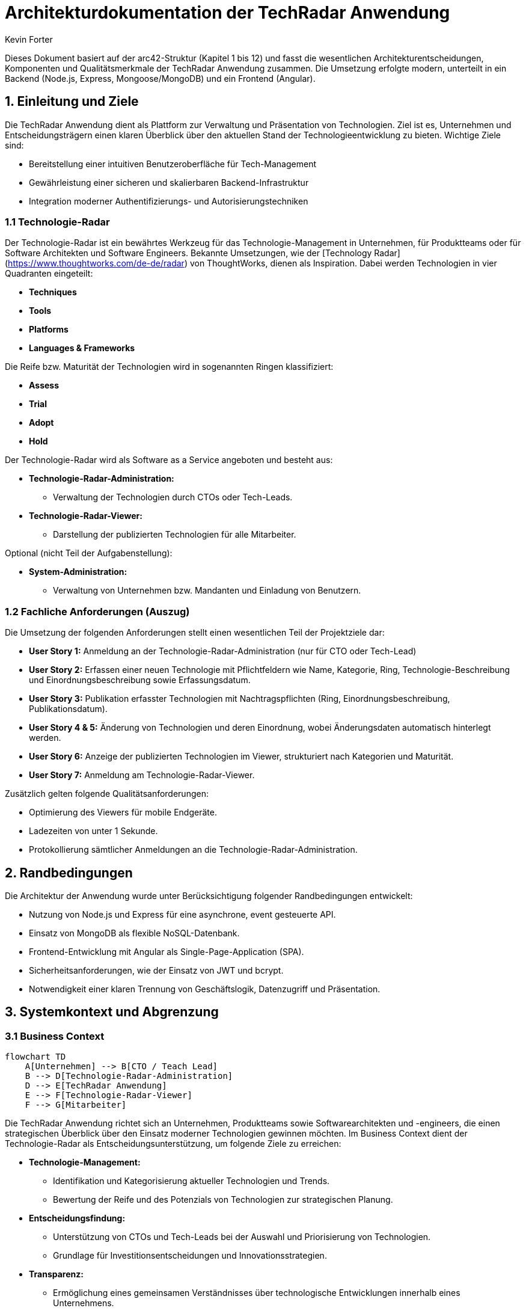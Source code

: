 = Architekturdokumentation der TechRadar Anwendung
:author: Kevin Forter
:date: 2025-03-12

Dieses Dokument basiert auf der arc42-Struktur (Kapitel 1 bis 12) und fasst die wesentlichen Architekturentscheidungen, Komponenten und Qualitätsmerkmale der TechRadar Anwendung zusammen. Die Umsetzung erfolgte modern, unterteilt in ein Backend (Node.js, Express, Mongoose/MongoDB) und ein Frontend (Angular).

== 1. Einleitung und Ziele

Die TechRadar Anwendung dient als Plattform zur Verwaltung und Präsentation von Technologien. Ziel ist es, Unternehmen und Entscheidungsträgern einen klaren Überblick über den aktuellen Stand der Technologieentwicklung zu bieten. Wichtige Ziele sind:

* Bereitstellung einer intuitiven Benutzeroberfläche für Tech-Management
* Gewährleistung einer sicheren und skalierbaren Backend-Infrastruktur
* Integration moderner Authentifizierungs- und Autorisierungstechniken

=== 1.1 Technologie-Radar

Der Technologie-Radar ist ein bewährtes Werkzeug für das Technologie-Management in Unternehmen, für Produktteams oder für Software Architekten und Software Engineers. Bekannte Umsetzungen, wie der [Technology Radar](https://www.thoughtworks.com/de-de/radar) von ThoughtWorks, dienen als Inspiration. Dabei werden Technologien in vier Quadranten eingeteilt:

* *Techniques*
* *Tools*
* *Platforms*
* *Languages & Frameworks*

Die Reife bzw. Maturität der Technologien wird in sogenannten Ringen klassifiziert:

* *Assess*
* *Trial*
* *Adopt*
* *Hold*

Der Technologie-Radar wird als Software as a Service angeboten und besteht aus:

* **Technologie-Radar-Administration:**
- Verwaltung der Technologien durch CTOs oder Tech-Leads.
* **Technologie-Radar-Viewer:**
- Darstellung der publizierten Technologien für alle Mitarbeiter.

Optional (nicht Teil der Aufgabenstellung):

* **System-Administration:**
- Verwaltung von Unternehmen bzw. Mandanten und Einladung von Benutzern.

=== 1.2 Fachliche Anforderungen (Auszug)

Die Umsetzung der folgenden Anforderungen stellt einen wesentlichen Teil der Projektziele dar:

* **User Story 1:** Anmeldung an der Technologie-Radar-Administration (nur für CTO oder Tech-Lead)
* **User Story 2:** Erfassen einer neuen Technologie mit Pflichtfeldern wie Name, Kategorie, Ring, Technologie-Beschreibung und Einordnungsbeschreibung sowie Erfassungsdatum.
* **User Story 3:** Publikation erfasster Technologien mit Nachtragspflichten (Ring, Einordnungsbeschreibung, Publikationsdatum).
* **User Story 4 & 5:** Änderung von Technologien und deren Einordnung, wobei Änderungsdaten automatisch hinterlegt werden.
* **User Story 6:** Anzeige der publizierten Technologien im Viewer, strukturiert nach Kategorien und Maturität.
* **User Story 7:** Anmeldung am Technologie-Radar-Viewer.

Zusätzlich gelten folgende Qualitätsanforderungen:

* Optimierung des Viewers für mobile Endgeräte.
* Ladezeiten von unter 1 Sekunde.
* Protokollierung sämtlicher Anmeldungen an die Technologie-Radar-Administration.

== 2. Randbedingungen

Die Architektur der Anwendung wurde unter Berücksichtigung folgender Randbedingungen entwickelt:

* Nutzung von Node.js und Express für eine asynchrone, event gesteuerte API.
* Einsatz von MongoDB als flexible NoSQL-Datenbank.
* Frontend-Entwicklung mit Angular als Single-Page-Application (SPA).
* Sicherheitsanforderungen, wie der Einsatz von JWT und bcrypt.
* Notwendigkeit einer klaren Trennung von Geschäftslogik, Datenzugriff und Präsentation.

== 3. Systemkontext und Abgrenzung

=== 3.1 Business Context
[source, mermaid]
....
flowchart TD
    A[Unternehmen] --> B[CTO / Teach Lead]
    B --> D[Technologie-Radar-Administration]
    D --> E[TechRadar Anwendung]
    E --> F[Technologie-Radar-Viewer]
    F --> G[Mitarbeiter]
....

Die TechRadar Anwendung richtet sich an Unternehmen, Produktteams sowie Softwarearchitekten und -engineers, die einen strategischen Überblick über den Einsatz moderner Technologien gewinnen möchten. Im Business Context dient der Technologie-Radar als Entscheidungsunterstützung, um folgende Ziele zu erreichen:

* **Technologie-Management:**
- Identifikation und Kategorisierung aktueller Technologien und Trends.
- Bewertung der Reife und des Potenzials von Technologien zur strategischen Planung.
* **Entscheidungsfindung:**
- Unterstützung von CTOs und Tech-Leads bei der Auswahl und Priorisierung von Technologien.
- Grundlage für Investitionsentscheidungen und Innovationsstrategien.
* **Transparenz:**
- Ermöglichung eines gemeinsamen Verständnisses über technologische Entwicklungen innerhalb eines Unternehmens.
- Förderung der internen Kommunikation durch einen zentralen, leicht zugänglichen Viewer.

Der Technologie-Radar ermöglicht es somit, auf Basis von festgelegten Kriterien (wie z. B. den vier Quadranten und den Reife-Ringen) fundierte Geschäftsentscheidungen zu treffen und die Innovationskraft des Unternehmens gezielt zu steuern.

=== 3.2 Deployment Context
[source, mermaid]
....
graph LR
    A[Client Browser] -->|"HTTP(S)"| B[Angular SPA]
    B -->|"API Calls"| C[Node.js/Express API]
    C -->|"DB Queries"| D[MongoDB]
    subgraph "Containerisierung & Cloud"
      C
      D
    end
    E[Nginx Webserver] --> B
....

Die TechRadar Anwendung ist als Software as a Service konzipiert und wird in einer modernen, containerisierten Umgebung betrieben. Im Deployment Context ergeben sich folgende Rahmenbedingungen:

* **Backend-Umgebung:**
- Die Anwendung läuft auf einem Node.js-Server, der über Umgebungsvariablen konfiguriert wird (z. B. Datenbank-URLs, JWT-Secrets).
- Die persistenten Daten werden in einer MongoDB-Datenbank gespeichert, welche über Mongoose angesprochen wird.
* **Frontend-Umgebung:**
- Das Angular-basierte Frontend wird als Single-Page-Application (SPA) bereitgestellt.
- Die Anwendung wird über einen Webserver (z. B. Nginx) ausgeliefert und mit der Backend-API via HTTP(S) verbunden.
* **Integration und Skalierung:**
- Eine Containerisierung mittels Docker ermöglicht eine einfache Skalierung und Isolation der einzelnen Komponenten.
- Die Infrastruktur kann in einer Cloud-Umgebung betrieben werden, um hohe Verfügbarkeit und automatische Skalierung sicherzustellen.
* **Sicherheits- und Monitoring-Aspekte:**
- Sicherheitsmechanismen wie JWT-basierte Authentifizierung und rollenbasierte Zugriffskontrolle sind implementiert, um den Zugriff auf sensible Bereiche zu schützen.
- Monitoring-Tools können zur Überwachung der Server- und Datenbank-Performance sowie zur Protokollierung von Zugriffen und Fehlern integriert werden.

Diese Deployment-Strategie unterstützt die flexible Bereitstellung der Anwendung, gewährleistet eine hohe Skalierbarkeit und ermöglicht es, die Software in verschiedenen Umgebungen (z. B. Entwicklungs-, Test- und Produktionsumgebungen) effizient zu betreiben.

== 4. Lösungsstrategie

Die Lösung basiert auf einer klar getrennten Architektur, die es ermöglicht, Geschäftslogik, Datenzugriff und Präsentation sauber zu trennen. Die Architektur sieht folgende Schichten vor:

* **Backend:**
- **RESTful API:**
Die API implementiert alle Geschäftsprozesse und kommuniziert mit der Datenbank über Mongoose. Sie sorgt dafür, dass alle Anfragen zentral verarbeitet und die notwendigen Sicherheits- und Geschäftslogiken angewandt werden.
- **Rollenbasierter Zugriff:**
Im Backend erfolgt eine rollenbasierte Überprüfung, die sicherstellt, dass nur berechtigte Benutzer bestimmte Aktionen ausführen können. Konkret:
- Wenn sich ein Benutzer mit der Rolle *CTO* oder *Tech Lead* anmeldet, erhält er Zugriff auf das **Technologie-Radar-Administration**-Panel. Dieses Panel ermöglicht es, Technologien zu verwalten, zu erfassen, zu publizieren oder zu ändern.
- Wenn sich ein Benutzer, der administrative Rechte besitzt, anmeldet, wird ein Audit in der Datenbank gespeichert. Dies dient der Nachverfolgbarkeit und Protokollierung aller Anmeldungen, insbesondere von Benutzern mit erweiterten Rechten. Hierbei wird in einem Audit-Log (z. B. in einer separaten Audit-Collection) der Login-Vorgang dokumentiert.
- **Implementierung:**
Die rollenbasierte Prüfung wird direkt im Backend durchgeführt – beispielsweise in den Authentifizierungs-Controllern. Hier werden nach erfolgreicher Anmeldung die Benutzerrollen geprüft. Bei Erkennung eines privilegierten Benutzers (CTO oder Tech Lead) wird der Zugriff auf das Admin-Panel erlaubt, und für alle administrativen Anmeldungen wird zusätzlich ein Audit-Eintrag erstellt.

* **Frontend:**
- **Angular SPA:**
Das Frontend stellt eine moderne Single-Page-Application bereit, in der Benutzeroberflächen für den allgemeinen Technologie-Radar-Viewer sowie für die Administration implementiert sind.
- Benutzer mit den Rollen *CTO* oder *Tech Lead* sehen in der Benutzeroberfläche zusätzlich die administrativen Funktionen.
- Die Authentifizierung erfolgt über das Backend, wobei Tokens (JWT) verwendet werden, um die Benutzeridentität und -rolle zu sichern.
- **Integration:**
Ein HTTP-Interceptor fügt bei jedem Request automatisch das JWT hinzu. Das Frontend erhält so stets die aktuellsten Berechtigungen, die durch das Backend überprüft werden.

Diese Lösung sorgt dafür, dass sensible Bereiche der Anwendung nur von berechtigten Benutzern aufgerufen werden können. Die Kombination aus rollenbasierter Zugriffskontrolle im Backend, Audit-Logging bei administrativen Anmeldungen und einem responsiven Frontend gewährleistet sowohl Sicherheit als auch Transparenz in der Verwaltung der Technologie-Radar-Daten.

== 5. Bausteinsicht

In diesem Kapitel wird die interne Struktur der Anwendung detailliert beschrieben. Die Bausteinsicht gliedert sich in die Backend-Bausteine und die Frontend-Bausteine. Die folgenden Unterkapitel geben einen tieferen Einblick in die einzelnen Komponenten und deren Zusammenwirken. Für jeden Bereich wurde ein passendes Mermaid-Diagramm erstellt, das die Beziehungen und Abläufe veranschaulicht.

=== 5.1 Backend-Bausteine

==== 5.1.1 Datenbankmodul
* Stellt die Verbindung zu MongoDB her.
* Initialisiert die Datenbank, inklusive automatischer Benutzererstellung.
* Nutzt Mongoose als ORM zur Datenmodellierung.

[source, mermaid]
----
graph LR
    A[MongoDB-Datenbank]
    B[Mongoose ORM]
    A <---> B
----

==== 5.1.2 Authentifizierungsmodul
* Verantwortlich für Registrierung, Login und Token-Management.
* Implementiert die Erzeugung und Überprüfung von JWTs.
* Protokolliert Anmeldeversuche in einem Audit-Log, wenn ein Benutzer mit administrativen Rechten (CTO/Tech Lead) sich anmeldet.

[source, mermaid]
----
graph LR
    A[User Request]
    B[Auth Controller]
    C[JWT Generator]
    D[Audit Log]
    A --> B
    B --> C
    B --> D
----

==== 5.1.3 Tech-Management
* Bietet CRUD-Operationen zur Verwaltung von Technologie-Einträgen.
* Setzt das MVC-Muster um, wobei:
- Modelle (z. B. Tech, User) den Datenzugriff kapseln,
- Controller die Geschäftslogik abbilden,
- RESTful APIs als "View" fungieren.
* Unterstützt Funktionen zum Erfassen, Ändern und Publizieren von Technologien.

[source, mermaid]
----
graph TD
    A[Tech Model]
    B[Tech Controller]
    C[RESTful API]
    A --> B
    B --> C
----

==== 5.1.4 Systemstatus
* Überprüft den Verbindungsstatus zur Datenbank.
* Meldet den Serverstatus.
* Ermöglicht eine schnelle Diagnose von Verbindungsproblemen.

[source, mermaid]
----
graph LR
    A[Status Controller] --> B[MongoDB Connection]
    A --> C[Server Status]
----

=== 5.2 Frontend-Bausteine

==== 5.2.1 Authentifizierung
* Realisiert die Benutzeranmeldung und -registrierung.
* Nutzt reaktive Komponenten (Login und Register Components) zur Eingabevalidierung.
* Implementiert einen HTTP-Interceptor, der JWTs automatisch an API-Anfragen anhängt.
* Setzt Route Guards ein, um den Zugriff auf geschützte Bereiche zu sichern.

[source, mermaid]
----
graph LR
    A[Login Component]
    B[Register Component]
    C[Auth Service]
    D[HTTP Interceptor]
    A --> C
    B --> C
    C --> D
----

==== 5.2.2 Tech-Management UI
* Bietet ein Admin-Panel für CTOs und Tech Leads zur Verwaltung von Technologien.
* Enthält eine Übersichtskomponente („All Tech Component“) und detaillierte Ansichten („Tech Detail Component“) für einzelne Technologie-Einträge.
* Unterstützt dynamische Formularvalidierung und Echtzeit-Aktualisierungen der Datenanzeige.

[source, mermaid]
----
graph TD
    A[Admin Panel]
    B[All Tech Component]
    C[Tech Detail Component]
    A --> B
    B --> C
----

=== 5.3 Klassendiagramme

Um die Datenmodelle und ihre Beziehungen innerhalb der TechRadar Anwendung besser zu verstehen, wurden folgende Klassendiagramme erstellt.

==== 5.3.1 User & Authentifizierungsmodelle

Dieses Diagramm zeigt die zentralen Klassen für die Benutzerauthentifizierung, inklusive des User-Modells, der RefreshToken-Entität und des Audit-Logs, das administrative Logins protokolliert.

[source, mermaid]
----
classDiagram
    class User {
      +String username
      +String password
      +String email
      +String role
      +Date createdAt
      +Date updatedAt
    }

    class RefreshToken {
      +String token
      +Date createdAt
      +Date updatedAt
    }

    class AuditLogins {
      +Date loginAt
      +Date logoutAt
      +Date createdAt
      +Date updatedAt
    }

    User <|-- RefreshToken : owns
    User <|-- AuditLogins : audited
----

==== 5.3.2 Tech-Management Modelle

Dieses Diagramm veranschaulicht das Tech-Modell, welches die Grundlage für die Verwaltung und Publikation von Technologien bildet. Es zeigt alle relevanten Attribute, die für die Erfassung, Änderung und Publikation benötigt werden.

[source, mermaid]
----
classDiagram
    class Tech {
      +String name
      +String category
      +String ring
      +String techDescription
      +String classificationDescription
      +Date publicationDate
      +String status
      +Date createdAt
      +Date updatedAt
    }
----

Diese Klassendiagramme unterstützen die Bausteinsicht, indem sie die Kerndatenmodelle und deren Beziehungen übersichtlich darstellen. Sie helfen, die interne Struktur der Anwendung besser zu verstehen und dienen als Grundlage für zukünftige Erweiterungen.

== 6. Laufzeitsicht

Im laufenden Betrieb werden folgende Abläufe realisiert:

* *Anfragefluss*:
- Ein Benutzer startet eine Anfrage über das Frontend (z. B. Login oder Tech-Operationen).
- Ein HTTP-Interceptor fügt das JWT dem Request hinzu.
- Die Anfrage wird an die REST-API gesendet, welche anhand der URL und HTTP-Methode den zuständigen Controller aufruft.

* *Authentifizierung*:
- Bei der Anmeldung werden Nutzerinformationen validiert, Passwörter mit bcrypt geprüft und Tokens erstellt.
- Token-Refresh wird automatisch im Interceptor behandelt, falls ein 403-Fehler auftritt.

* *Datenverarbeitung*:
- Tech-Items werden gruppiert (z. B. nach Kategorie und Reifegrad) und in der Datenbank persistiert.

* *Fehlerbehandlung*:
- Sowohl Frontend als auch Backend implementieren umfassende Fehlerbehandlungsmechanismen, um den Benutzer freundlich zu informieren und die Systemstabilität zu gewährleisten.

=== 6.1 Laufzeitsicht – Sequenzdiagramm

Im folgenden Sequenzdiagramm wird der typische Ablauf einer Benutzeranfrage (z. B. beim Login oder Abruf von Tech-Daten) dargestellt. Dabei zeigt das Diagramm, wie der Request vom Client über die Angular SPA und den HTTP-Interceptor an die Node.js/Express API weitergeleitet wird. Die API kommuniziert anschließend mit der MongoDB, um die benötigten Daten zu verarbeiten und das Ergebnis zurückzugeben.

[source, mermaid]
----
sequenceDiagram
    participant U as User
    participant SPA as Angular SPA
    participant AG as AuthGuard
    participant HI as HTTP Interceptor
    participant API as Node.js/Express API
    participant DB as MongoDB

    U->>SPA: Initiiert Aktion (z. B. Login oder Abruf von Tech-Daten)
    SPA->>AG: Anfrage an geschützte Route
    AG-->>SPA: Berechtigung prüfen (Weiterleitung oder Abbruch)
    SPA->>HI: Senden des API-Requests mit Anfragedaten
    HI->>API: JWT anhängen und Request weiterleiten
    API->>DB: Führe Datenbankabfrage aus (z. B. Benutzervalidierung, Tech-Daten)
    DB-->>API: Rückgabe der Daten
    API-->>HI: Sende Antwort (z. B. Authentifizierungsergebnis, Tech-Daten)
    HI-->>SPA: Leite Antwort an SPA weiter
    SPA-->>U: Darstellung der Ergebnisse (z. B. Dashboard, Fehlermeldung)
----

== 7. Einsatzsicht (Deployment View)


[source, mermaid]
----
graph LR
    %% Frontend-Bereich
    subgraph "Frontend"
      A["Angular SPA"]
      B["Nginx Webserver"]
    end

    %% Backend-Bereich
    subgraph "Backend"
      C["Node.js/Express API"]
      D["Authentication Module"]
      E["Tech-Management Module"]
      F["Audit Logging"]
      G["Mongoose ORM"]
    end

    %% Datenbank
    subgraph "Datenbank"
      H["MongoDB"]
    end

    %% Verbindungen zwischen den Komponenten
    B --> A
    A --> C
    C --> D
    C --> E
    C --> F
    C --> G
    G --> H
----

*Erläuterung:*

* **Frontend:**
- Der Nginx-Webserver liefert die Angular SPA aus, die als zentrale Benutzeroberfläche dient.
- Angular-Anwendung, bereitgestellt als SPA.
- Die Anwendung wird über einen Webserver (z. B. Nginx) ausgeliefert und kommuniziert via HTTP(S) mit der API.
* **Backend:** Die Node.js/Express API kapselt die Geschäftslogik und teilt sich in mehrere Module auf:
- Das Authentication Module verwaltet Login, Token-Generierung und rollenbasierte Zugriffskontrolle.
- Das Tech-Management Module steuert die CRUD-Operationen und die Publikation von Technologien.
- Audit Logging protokolliert sicherheitsrelevante Aktionen, etwa administrative Anmeldungen.
- Die Mongoose ORM-Komponente sorgt für den Datenzugriff zur MongoDB.
- Läuft auf einem Node.js-Server, konfiguriert über Umgebungsvariablen (z. B. Datenbank-URLs, JWT-Secrets).
- MongoDB wird als Datenbanklösung eingesetzt.
- **Datenbank:** MongoDB speichert alle persistente Daten, die über das Mongoose ORM vom Backend angesprochen werden.

* **Integration**:
- Containerisierung (z. B. Docker) ist denkbar, um Backend und Frontend in isolierten Umgebungen zu betreiben.

== 8. Konzepte

Die folgenden Konzepte durchziehen die gesamte TechRadar Anwendung und gewährleisten, dass das System sicher, skalierbar, wartbar und robust im Fehlerfall arbeitet. Im Folgenden werden diese Aspekte in mehrere Unterkapitel unterteilt – jeweils mit einem zugehörigen Diagramm, das die wichtigsten Elemente und deren Beziehungen darstellt.

=== 8.1 Sicherheit

* Verwendung von JWT zur Authentifizierung und zur rollenbasierten Zugriffskontrolle.
* Verschlüsselung sensibler Daten, insbesondere Passwörter, mittels bcrypt.
* Zusätzliche Sicherheitsmaßnahmen wie Audit-Logging bei administrativen Anmeldungen.

[source, mermaid]
----
graph TD
    A[Benutzeranfrage] --> B[Authentifizierungsmodul]
    B --> C["JWT Token Generator"]
    B --> D["bcrypt (Passwort-Verschlüsselung)"]
    B --> E["Audit Logging"]
    C --> F[Gesicherter Zugriff]
    D --> F
    E --> G["Audit-Datenbank"]
----

*Erläuterung:*
Dieses Diagramm zeigt, wie die Sicherheitskomponenten zusammenwirken. Die Authentifizierung nutzt JWTs und bcrypt, und bei administrativen Aktionen wird zusätzlich ein Audit-Eintrag erzeugt.

=== 8.2 Skalierbarkeit

* RESTful API-Design und lose Kopplung zwischen Front- und Backend ermöglichen flexible Skalierung.
* Einsatz von Containerisierung (z. B. Docker) und Cloud-Infrastrukturen zur Unterstützung von Lastspitzen.
* Horizontale Skalierung der API-Server und Datenbank-Replikation für hohe Verfügbarkeit.

[source, mermaid]
----
graph LR
    A[Client Requests] --> B[API-Server Cluster]
    B --> C[Load Balancer]
    C --> D[Containerisierte Services]
    D --> E[Cloud Infrastruktur]
    E --> F[Horizontale Skalierung]
    D --> G[Replikation & Backup]
----

*Erläuterung:*
Das Diagramm veranschaulicht, wie Containerisierung und Cloud-basierte Skalierung zum Einsatz kommen. API-Server werden in Clustern betrieben und über einen Load Balancer verteilt. Datenbank-Replikation und Backup-Strategien erhöhen die Verfügbarkeit.

=== 8.3 Wartbarkeit

* Klare Trennung der Geschäftslogik in eigenständige Module (z. B. Authentifizierung, Tech-Management).
* Einsatz moderner Frameworks (Angular, Express) zur Förderung einer strukturierten, modularen Entwicklung.
* Umfangreiche Dokumentation und standardisierte Schnittstellen (RESTful APIs) erleichtern zukünftige Erweiterungen.

[source, mermaid]
----
graph TD
    A[Modulare Architektur] --> B[Separate Module]
    A --> C[Standardisierte Schnittstellen]
    B --> D[Wartbarkeit]
    C --> D
    D --> E[Erweiterbarkeit]
----

*Erläuterung:*
Dieses Diagramm hebt hervor, wie modulare Strukturen und standardisierte Schnittstellen die Wartbarkeit und Erweiterbarkeit der Anwendung unterstützen.

=== 8.4 Fehlerbehandlung & Logging

* Einheitliche Fehlerbehandlung in Backend und Frontend für konsistentes Benutzerfeedback.
* Zentralisiertes Logging zur schnellen Diagnose und Behebung von Problemen.
* Implementierung von globalen Exception-Handlern im Backend und Error-Interceptors im Frontend.

[source, mermaid]
----
graph LR
    A[Fehler im System] --> B["Global Exception Handler"]
    A --> C["Error Interceptor (Frontend)"]
    B --> D["Zentrales Logging"]
    C --> D
    D --> E["Monitoring & Alerts"]
----

*Erläuterung:*
Das Diagramm zeigt den Fluss von Fehlern: Sowohl im Backend als auch im Frontend werden Fehler zentral erfasst, was die Überwachung und Reaktionsfähigkeit bei Problemen verbessert.

=== 8.5 Validation

* Umfangreiche Validierung auf mehreren Ebenen:
- Client-seitige Validierung in Angular (Formularvalidierung, Eingabefelder).
- Server-seitige Validierung im Backend, um nur korrekte und vollständige Daten zu verarbeiten.
* Einsatz von Framework-Mechanismen und Middleware, um Validierungsregeln zentral zu definieren.

[source, mermaid]
----
graph LR
    A[Benutzereingabe] --> B[Client-seitige Validierung]
    B --> C[Angular Form Validierung]
    A --> D[Server-seitige Validierung]
    D --> E[Middleware in Express]
    C --> F[Erstvalidierte Daten]
    E --> F
    F --> G[Persistenz in Datenbank]
----

*Erläuterung:*
Dieses Diagramm zeigt den Validierungsprozess, bei dem Benutzereingaben zunächst clientseitig geprüft und anschließend serverseitig validiert werden, bevor sie in der Datenbank gespeichert werden.

=== 8.6 Modul-Abhängigkeiten

* Die Anwendung ist in klar abgegrenzte Module unterteilt, die über definierte Schnittstellen miteinander kommunizieren.
* Jedes Modul (z. B. Authentifizierung, Tech-Management, Audit Logging) ist in sich geschlossen und minimiert externe Abhängigkeiten.
* Diese lose Kopplung erleichtert das Testen, die Wartung und das spätere Erweitern der einzelnen Module.

[source, mermaid]
----
graph TD
    A["Authentifizierungsmodul"] --- B["Tech-Management Modul"]
    A --- C["Audit Logging"]
    B --- D["Datenbankzugriff (Mongoose)"]
    C --- D["Datenbankzugriff (Mongoose)"]
    A --- E["Common Services"]
    B --- E["Common Services"]
    C --- E["Common Services"]
----

*Erläuterung:*
Das Diagramm veranschaulicht, wie die verschiedenen Module der Anwendung lose gekoppelt und über definierte Schnittstellen miteinander verbunden sind. Dadurch wird die Unabhängigkeit der Module gewährleistet und die Wartbarkeit verbessert.

== 9. Architekturentscheidungen

Dieses Kapitel erläutert die zentralen Architekturentscheidungen, getrennt nach Backend- und Frontend-Aspekten. Dabei wird auch nochmals auf die Bedeutung der SPA (Single-Page Application) im Frontend eingegangen.

=== 9.1 Backend

* **Technologiewahl:**
- Node.js/Express wird eingesetzt, um eine asynchrone, eventgesteuerte API bereitzustellen, die sich gut für skalierbare und performante Anwendungen eignet.
- MongoDB kommt als flexible NoSQL-Datenbank zum Einsatz, die eine dynamische Datenhaltung ermöglicht.

* **Modularität und MVC:**
- Im Backend wurde versucht, das MVC-Muster (Model-View-Controller) umzusetzen.
- Dabei werden Datenzugriff (Modelle), Geschäftslogik (Controller) und die Darstellung bzw. API-Interaktion (Views) klar getrennt, um die Wartbarkeit und Erweiterbarkeit zu verbessern.

* **Sicherheitskonzept:**
- Einsatz von JWT zur Verwaltung von Benutzersitzungen.
- Zusätzlich werden Audit-Logs erstellt, wenn administrative Benutzer (z. B. CTOs oder Tech-Leads) sich anmelden, um sicherheitsrelevante Ereignisse nachvollziehbar zu machen.

*Diagramm (Backend Architektur):*

[source, mermaid]
----
graph TD
    A[Node.js/Express API] --> B[Authentifizierungsmodul]
    A --> C[Tech-Management Modul]
    A --> D[Audit Logging]
    A --> E[Mongoose ORM]
    E --> F[MongoDB]
----

*Erläuterung:*
Das Diagramm zeigt, wie die Backend-Komponenten zusammenwirken. Die API kommuniziert über spezialisierte Module mit der Datenbank, wobei das Authentifizierungsmodul und das Audit Logging besonders für die Sicherheit zuständig sind.

=== 9.2 Frontend

* **Technologiewahl:**
- Das Frontend wird mit Angular realisiert. Angular ermöglicht die Entwicklung moderner, dynamischer Benutzeroberflächen und unterstützt dabei eine modulare Strukturierung des Codes.

* **Single-Page Application (SPA):**
- Die Anwendung wird als SPA umgesetzt, was bedeutet, dass alle Inhalte innerhalb einer einzigen HTML-Seite geladen werden.
- Navigation und Inhalte werden dynamisch nachgeladen, wodurch schnelle Reaktionszeiten und ein flüssiges Benutzererlebnis gewährleistet sind.
- Durch die SPA-Architektur wird die Notwendigkeit von wiederholten Seiten-Neuladevorgängen reduziert, was zu einer verbesserten Performance und Benutzerfreundlichkeit führt.

* **Interceptors & Guards:**
- HTTP-Interceptors werden genutzt, um JWTs automatisch an alle API-Aufrufe anzuhängen.
- Auth-Guards schützen geschützte Routen, sodass nur berechtigte Benutzer Zugriff auf bestimmte Funktionen haben.

*Diagramm (Frontend Architektur):*

[source, mermaid]
----
graph LR
    A[Client Browser] --> B[Angular SPA]
    B --> C[HTTP Interceptor]
    B --> D[Auth Guard]
    D --> E[Geschützte Routen]
    B --> F[UI-Komponenten]
    F --> G[Tech-Management UI]
----

*Erläuterung:*
Das Diagramm veranschaulicht, wie die Angular SPA im Browser arbeitet. Ein HTTP-Interceptor sorgt für die Authentifizierung, während Auth-Guards den Zugriff auf sensible Bereiche kontrollieren. Die UI-Komponenten stellen die dynamischen Ansichten zur Verfügung, beispielsweise für das Tech-Management.

Diese getrennte Betrachtung der Backend- und Frontend-Entscheidungen unterstreicht die modulare und skalierbare Struktur der TechRadar Anwendung und zeigt, wie die SPA-Architektur zur Optimierung des Benutzererlebnisses beiträgt.

=== 9.3 Technologiewahl: Entscheidung für den MEAN Stack

Die Wahl des MEAN Stacks (MongoDB, Express.js, Angular, Node.js) war eine bewusste Entscheidung, die sich aus mehreren Vorteilen für die TechRadar Anwendung ergibt:

* **Einheitliche JavaScript-Umgebung:**
Da alle Komponenten – sowohl Frontend als auch Backend – auf JavaScript basieren, können Entwickler mit einer einheitlichen Sprache arbeiten. Dies vereinfacht den Entwicklungsprozess und reduziert den Kontextwechsel zwischen unterschiedlichen Programmiersprachen.

* **Skalierbarkeit und Performance:**
Node.js und Express.js ermöglichen den Aufbau einer asynchronen, event gesteuerten Architektur, die hohe Lasten und parallele Anfragen effizient bewältigen kann. MongoDB als NoSQL-Datenbank bietet zudem flexible, skalierbare Speicherlösungen, die sich gut für dynamische Datenmodelle eignen.

* **Modularität und Wartbarkeit:**
Angular als modernes Frontend-Framework unterstützt die Entwicklung von Single-Page Applications (SPAs) und fördert durch seine modulare Struktur eine klare Trennung von Komponenten. Dies trägt erheblich zur langfristigen Wartbarkeit und Erweiterbarkeit der Anwendung bei.

* **Community und Ökosystem:**
Der MEAN Stack verfügt über eine große Entwickler-Community und ein reichhaltiges Ökosystem an Tools und Bibliotheken. Dies ermöglicht schnellen Support und regelmäßige Updates, was besonders in schnelllebigen Projekten von Vorteil ist.

* **Flexibilität:**
Die lose Kopplung der einzelnen Komponenten des MEAN Stacks erlaubt es, einzelne Module bei Bedarf auszutauschen oder zu erweitern, ohne das Gesamtsystem zu destabilisieren. Dies ist insbesondere im Hinblick auf zukünftige Erweiterungen oder Anpassungen der Anwendung von großem Vorteil.

Insgesamt bietet der MEAN Stack eine moderne, leistungsfähige und flexible Basis, die optimal zu den Anforderungen der TechRadar Anwendung passt.

== 10. Qualitätsanforderungen

* **Performance**:
- Schnelle Antwortzeiten durch optimierte API-Endpunkte und asynchrone Datenbankzugriffe.
- Reduzierte Latenzzeiten in der SPA dank effizientem State Management und minimalen DOM-Manipulationen.
- Caching-Strategien zur Minimierung von wiederholten Datenbankabfragen und zur Beschleunigung von wiederkehrenden Anfragen.

* **Zuverlässigkeit**:
- Robuste Fehlerbehandlung und Logging gewährleisten einen stabilen Betrieb auch unter hoher Last.
- Redundante Systeme und automatische Wiederherstellung (z. B. mittels Containerisierung und Cloud-Deployment) minimieren Ausfallzeiten.
- Implementierung von Monitoring und Alerts, um Systemausfälle frühzeitig zu erkennen und zu beheben.

* **Sicherheit**:
- Strenge Validierungen und sichere Authentifizierungsmethoden (z. B. JWT, bcrypt, SSL/TLS) schützen sensible Benutzerdaten.
- Regelmäßige Sicherheitsüberprüfungen und Penetrationstests zur Identifikation und Behebung potenzieller Schwachstellen.
- Audit-Logging bei administrativen Anmeldungen sorgt für eine nachvollziehbare Protokollierung von sicherheitsrelevanten Ereignissen.

* **Wartbarkeit**:
- Klare Trennung der Komponenten und modulare Architektur erleichtern zukünftige Erweiterungen und die Pflege des Systems.
- Einsatz von Best Practices wie Code Reviews, Dokumentation und standardisierten Schnittstellen (RESTful APIs) unterstützen langfristige Wartbarkeit.
- Nutzung moderner Frameworks (Angular, Express) und einheitlicher Entwicklungsrichtlinien sorgen für konsistenten Code.

* **Benutzerfreundlichkeit**:
- Eine intuitive Benutzeroberfläche mit klaren Navigations- und Eingabefeldern fördert ein positives Nutzererlebnis.
- Responsive Design ermöglicht eine optimale Darstellung auf unterschiedlichen Endgeräten (Desktop, Tablet, Smartphone).
- Konsistentes Feedback (z. B. Fehlermeldungen, Bestätigungen) und klare Interaktionsmuster verbessern die Usability.

* **Skalierbarkeit und Flexibilität**:
- Horizontale Skalierung der API-Server und Datenbank-Replikation ermöglichen den Betrieb bei steigenden Nutzerzahlen.
- Containerisierte Deployment-Modelle (z. B. Docker) und Cloud-Infrastrukturen unterstützen flexible Skalierung und schnelle Ressourcenerweiterungen.
- Eine flexible Architektur erlaubt die Integration neuer Funktionalitäten, ohne bestehende Komponenten zu beeinträchtigen.

* **Testbarkeit**:
- Die modulare Architektur und lose Kopplung der Komponenten erleichtern das Schreiben von Unit-, Integrations- und End-to-End-Tests.
- Standardisierte Schnittstellen und umfassende Dokumentation unterstützen die Testautomatisierung.
- Auch wenn bisher keine automatisierten Tests implementiert wurden, bildet dies einen wichtigen Ansatzpunkt für zukünftige Verbesserungen.

* **Portabilität**:
- Die Anwendung kann in unterschiedlichen Umgebungen (lokal, in der Cloud, in Containern) ausgeführt werden.
- Einsatz von Umgebungsvariablen und konfigurierbaren Komponenten ermöglicht eine einfache Anpassung an verschiedene Deployment-Szenarien.

== 11. Risiken und technische Schulden

* **Risiken**:
- Komplexität im Token-Management: Die Implementierung einer robusten Token-Refresh-Logik birgt potenzielle Sicherheitsrisiken, wenn sie nicht korrekt umgesetzt wird.
- Integrationsrisiko: Die nahtlose Integration zwischen Backend und Frontend erfordert umfangreiche Tests, um unerwartete Seiteneffekte zu vermeiden.
* **Technische Schulden**:
- Unvollständige Automatisierung der Tests: Obwohl grundlegende Tests implementiert wurden, besteht noch Potenzial für eine umfassendere Testabdeckung.
- Dokumentationslücken: Detaillierte API-Spezifikationen und Fehlerbehandlungsstrategien könnten weiter ausgebaut werden, um zukünftigen Entwicklern den Einstieg zu erleichtern.

== 12. Glossar

* **JWT (JSON Web Token)**:
- Ein kompakter, URL-sicherer Mechanismus zur Repräsentation von Ansprüchen zwischen zwei Parteien.
* **MVC (Model-View-Controller)**:
- Ein Architektur-Muster zur Trennung von Daten, Logik und Präsentation.
* **SPA (Single-Page Application)**:
- Eine Webanwendung, die vollständig innerhalb einer einzigen HTML-Seite ausgeführt wird und dynamisch Inhalte nachlädt.
* **RESTful API**:
- Ein Architekturstil für die Entwicklung webbasierter Schnittstellen, der auf HTTP-Methoden basiert.
* **bcrypt**:
- Eine kryptographische Hashing-Funktion, die häufig zur sicheren Speicherung von Passwörtern verwendet wird.
